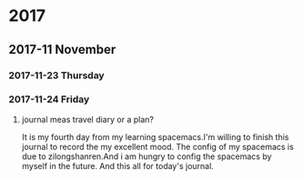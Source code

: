 * 2017
** 2017-11 November
*** 2017-11-23 Thursday
*** 2017-11-24 Friday

**** journal meas travel diary or a plan? 
It is my fourth day from my learning spacemacs.I'm willing to finish this journal to record the my excellent mood.
The config of my spacemacs is due to zilongshanren.And i am hungry to config the spacemacs by myself in the future.
And this all for today's journal. 

